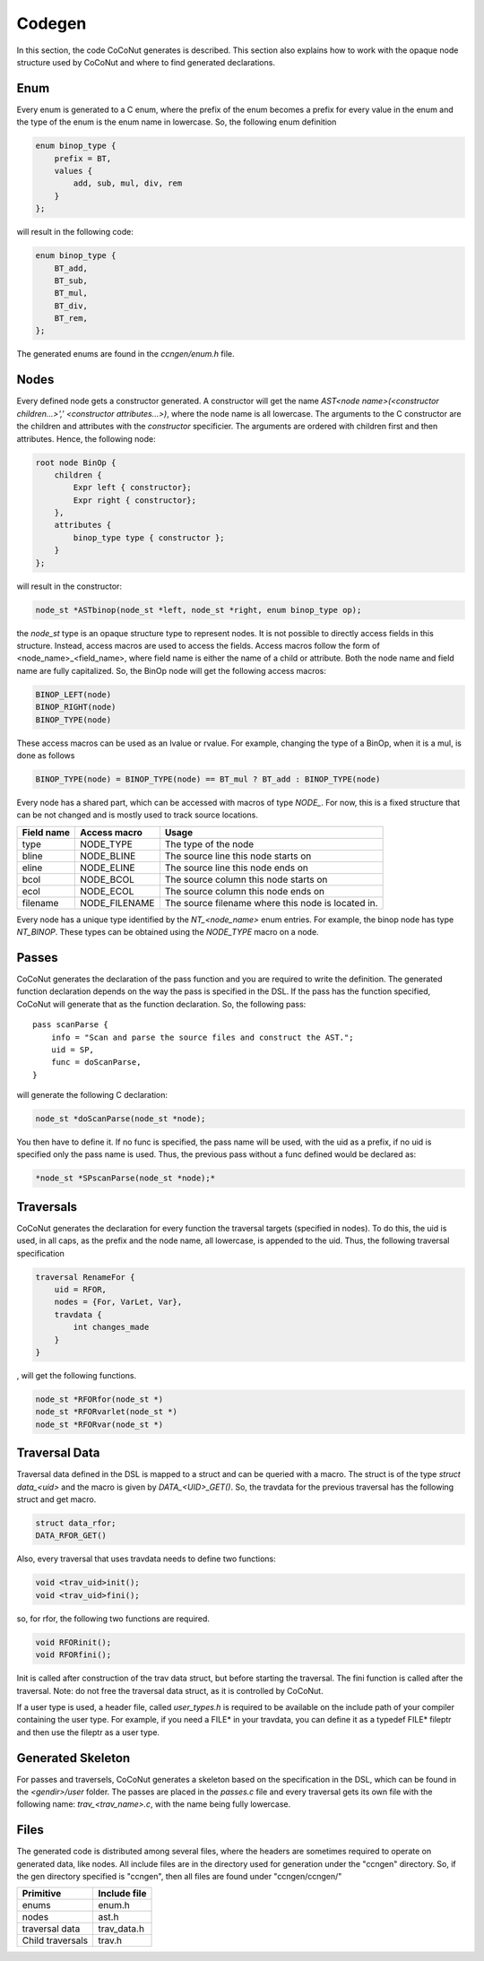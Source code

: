 =========
 Codegen
=========

In this section, the code CoCoNut generates is described.
This section also explains how to work with the opaque node structure used by CoCoNut and where to find generated
declarations.

Enum
====
Every enum is generated to a C enum, where the prefix of the enum becomes a prefix for every value in the enum and the type of the enum
is the enum name in lowercase.
So, the following enum definition

.. code-block:: text

    enum binop_type {
        prefix = BT,
        values {
            add, sub, mul, div, rem
        }
    };

will result in the following code:

.. code-block:: c

    enum binop_type {
        BT_add,
        BT_sub,
        BT_mul,
        BT_div,
        BT_rem,
    };

The generated enums are found in the *ccngen/enum.h* file.


Nodes
=====
Every defined node gets a constructor generated. A constructor will get the name *AST<node name>(<constructor children...>',' <constructor attributes...>)*, where the node name is all lowercase.
The arguments to the C constructor are the children and attributes with the *constructor* specificier. The arguments are ordered with children first and then attributes.
Hence, the following node:

.. code-block:: text

    root node BinOp {
        children {
            Expr left { constructor};
            Expr right { constructor};
        },
        attributes {
            binop_type type { constructor };
        }
    };

will result in the constructor:

.. code-block:: C

    node_st *ASTbinop(node_st *left, node_st *right, enum binop_type op);


the *node_st* type is an opaque structure type to represent nodes. It is not possible to directly access
fields in this structure. Instead, access macros are used to access the fields. Access macros follow the
form of <node_name>_<field_name>, where field name is either the name of a child or attribute. Both the node name and field name are fully capitalized.
So, the BinOp node will get the following access macros:

.. code-block:: C

    BINOP_LEFT(node)
    BINOP_RIGHT(node)
    BINOP_TYPE(node)

These access macros can be used as an lvalue or rvalue. For example, changing the type of a BinOp, when it is a mul, is done as follows

.. code-block:: C

    BINOP_TYPE(node) = BINOP_TYPE(node) == BT_mul ? BT_add : BINOP_TYPE(node)


Every node has a shared part, which can be accessed with macros of type *NODE_*.
For now, this is a fixed structure that can be not changed and is mostly used to track source locations.



+------------+---------------+----------------------------------------------------+
| Field name | Access macro  | Usage                                              |
+============+===============+====================================================+
| type       | NODE_TYPE     | The type of the node                               |
+------------+---------------+----------------------------------------------------+
| bline      | NODE_BLINE    | The source line this node starts on                |
+------------+---------------+----------------------------------------------------+
| eline      | NODE_ELINE    | The source line this node ends on                  |
+------------+---------------+----------------------------------------------------+
| bcol       | NODE_BCOL     | The source column this node starts on              |
+------------+---------------+----------------------------------------------------+
| ecol       | NODE_ECOL     | The source column this node ends on                |
+------------+---------------+----------------------------------------------------+
| filename   | NODE_FILENAME | The source filename where this node is located in. |
+------------+---------------+----------------------------------------------------+

Every node has a unique type identified by the *NT_<node_name>* enum entries.
For example, the binop node has type *NT_BINOP*. These types can be obtained using the *NODE_TYPE* macro on a node.


Passes
======
CoCoNut generates the declaration of the pass function and you are required to write the definition. The generated function declaration depends on
the way the pass is specified in the DSL. If the pass has the function specified, CoCoNut will generate that as the function declaration.
So, the following pass:

::

    pass scanParse {
        info = "Scan and parse the source files and construct the AST.";
        uid = SP,
        func = doScanParse,
    }

will generate the following C declaration:

.. code-block:: C

    node_st *doScanParse(node_st *node);


You then have to define it. If no func is specified, the pass name will be used, with the uid as a prefix, if no uid is specified only the pass name
is used.
Thus, the previous pass without a func defined would be declared as:

.. code-block:: C

    *node_st *SPscanParse(node_st *node);*


Traversals
==========
CoCoNut generates the declaration for every function the traversal targets (specified in nodes).
To do this, the uid is used, in all caps, as the prefix and the node name, all lowercase, is appended to the uid.
Thus, the following traversal specification

.. code-block:: text

    traversal RenameFor {
        uid = RFOR,
        nodes = {For, VarLet, Var},
        travdata {
            int changes_made
        }
    }

, will get the following functions.

.. code-block:: c

   node_st *RFORfor(node_st *)
   node_st *RFORvarlet(node_st *)
   node_st *RFORvar(node_st *)

Traversal Data
==============
Traversal data defined in the DSL is mapped to a struct and can be queried with a macro. The struct is of the type *struct data_<uid>* and the macro is given by
*DATA_<UID>_GET()*. So, the travdata for the previous traversal has the following struct and get macro.

.. code-block:: c

    struct data_rfor;
    DATA_RFOR_GET()

Also, every traversal that uses travdata needs to define two functions:

.. code-block:: c
    
    void <trav_uid>init();
    void <trav_uid>fini();

so, for rfor, the following two functions are required.
    
.. code-block:: c

    void RFORinit();
    void RFORfini();


Init is called after construction of the trav data struct, but before starting the traversal. The fini function is called after
the traversal. Note: do not free the traversal data struct, as it is controlled by CoCoNut.

If a user type is used, a header file, called *user_types.h* is required to be available on the include path of your compiler containing the user type.
For example, if you need a FILE* in your travdata, you can define it as a typedef FILE* fileptr and then use the fileptr as a user type.


Generated Skeleton
==================
For passes and traversels, CoCoNut generates a skeleton based on the specification in the DSL, which can be found in the *<gendir>/user* folder.
The passes are placed in the *passes.c* file and every traversal gets its own file with the following name: *trav_<trav_name>.c*, with the name being fully lowercase.


Files
=====
The generated code is distributed among several files, where the headers are sometimes required to operate on generated data, like nodes.
All include files are in the directory used for generation under the "ccngen" directory.
So, if the gen directory specified is "ccngen", then all files are found under "ccngen/ccngen/"

+------------------+---------------+
| Primitive        |  Include file |
+==================+===============+
| enums            | enum.h        |
+------------------+---------------+
| nodes            | ast.h         |
+------------------+---------------+
| traversal data   | trav_data.h   |
+------------------+---------------+
| Child traversals | trav.h        |
+------------------+---------------+
